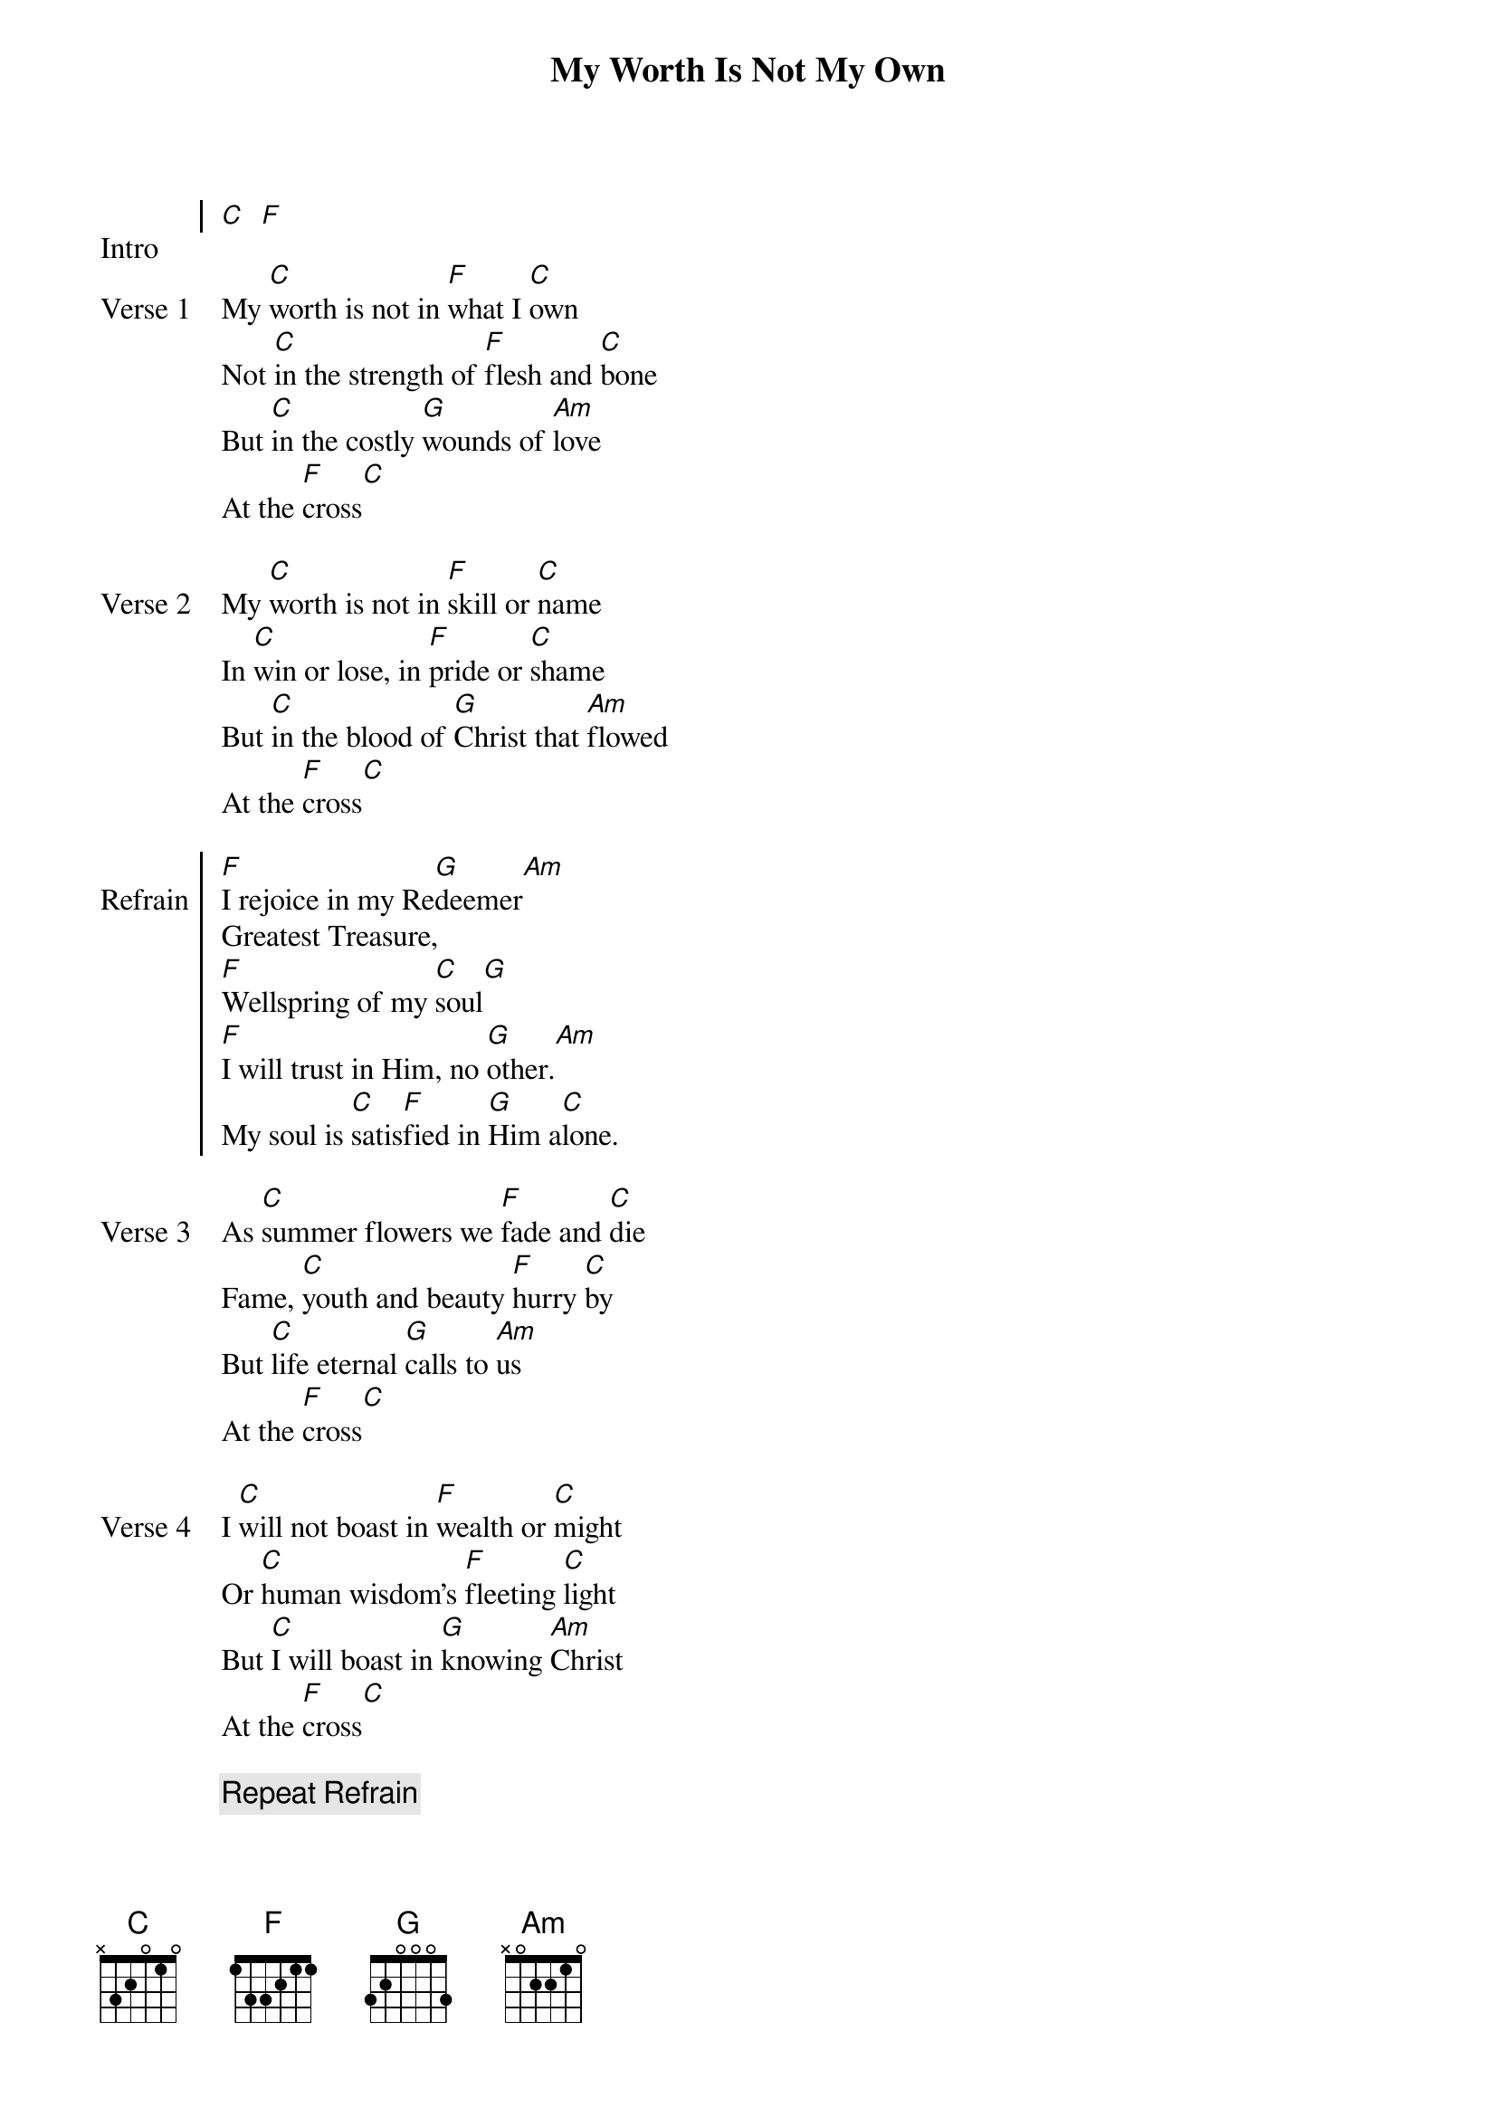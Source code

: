 {title: My Worth Is Not My Own}

{start_of_chorus: Intro}
[C]  [F]
{end_of_chorus}

{start_of_verse: Verse 1}
My [C]worth is not in [F]what I [C]own
Not [C]in the strength of [F]flesh and [C]bone
But [C]in the costly [G]wounds of [Am]love
At the [F]cross[C]
{end_of_verse}

{start_of_verse: Verse 2}
My [C]worth is not in [F]skill or [C]name
In [C]win or lose, in [F]pride or [C]shame
But [C]in the blood of [G]Christ that [Am]flowed
At the [F]cross[C]
{end_of_verse}

{start_of_chorus: Refrain}
[F]I rejoice in my Re[G]deemer[Am]
Greatest Treasure,
[F]Wellspring of my [C]soul[G]
[F]I will trust in Him, no [G]other.[Am]
My soul is [C]satis[F]fied in [G]Him a[C]lone.
{end_of_chorus}

{start_of_verse: Verse 3}
As [C]summer flowers we [F]fade and [C]die
Fame, [C]youth and beauty [F]hurry [C]by
But [C]life eternal [G]calls to [Am]us
At the [F]cross[C]
{end_of_verse}

{start_of_verse: Verse 4}
I [C]will not boast in [F]wealth or [C]might
Or [C]human wisdom's [F]fleeting [C]light
But [C]I will boast in [G]knowing [Am]Christ
At the [F]cross[C]
{end_of_verse}

{comment: Repeat Refrain}

{start_of_verse: Verse 5}
Two [C]wonders here that [F]I con[C]fess
My [C]worth and my un[F]worthi[C]ness
My [C]value fixed - my [G]ransom [Am]paid
At the [F]cross[C]
{end_of_verse}

{comment: Repeat Refrain}